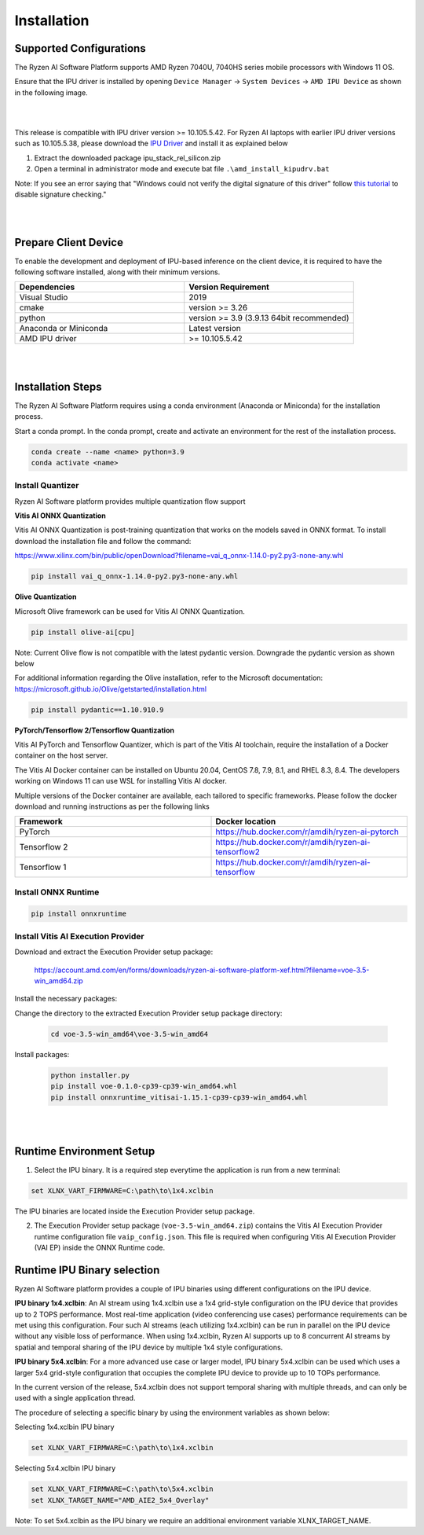 .. _inst.rst:


############
Installation 
############


Supported Configurations
~~~~~~~~~~~~~~~~~~~~~~~~

The Ryzen AI Software Platform supports AMD Ryzen 7040U, 7040HS series mobile processors with Windows 11 OS.

Ensure that the IPU driver is installed by opening ``Device Manager`` -> ``System Devices`` -> ``AMD IPU Device`` as shown in the following image.

.. image:: images/ipu_device_properties.png

|
|

This release is compatible with IPU driver version >= 10.105.5.42. For Ryzen AI laptops with earlier IPU driver versions such as 10.105.5.38, please download the `IPU Driver <https://account.amd.com/en/forms/downloads/ryzen-ai-software-platform-xef.html?filename=ipu_stack_rel_silicon.zip>`_ and install it as explained below

1. Extract the downloaded package ipu_stack_rel_silicon.zip
2. Open a terminal in administrator mode and execute bat file ``.\amd_install_kipudrv.bat``

Note: If you see an error saying that "Windows could not verify the digital signature of this driver" follow `this tutorial <https://pureinfotech.com/disable-driver-signature-enforcement-windows-11/>`_ to disable signature checking."

|
|


Prepare Client Device 
~~~~~~~~~~~~~~~~~~~~~

To enable the development and deployment of IPU-based inference on the client device, it is required to have the following software installed, along with their minimum versions. 

.. list-table:: 
   :widths: 25 25 
   :header-rows: 1

   * - Dependencies
     - Version Requirement
   * - Visual Studio
     - 2019
   * - cmake
     - version >= 3.26
   * - python
     - version >= 3.9 (3.9.13 64bit recommended) 
   * - Anaconda or Miniconda
     - Latest version
   * - AMD IPU driver
     - >= 10.105.5.42

|
|

Installation Steps
~~~~~~~~~~~~~~~~~~

The Ryzen AI Software Platform requires using a conda environment (Anaconda or Miniconda) for the installation process. 

Start a conda prompt. In the conda prompt, create and activate an environment for the rest of the installation process. 

.. code-block:: 

  conda create --name <name> python=3.9
  conda activate <name> 

.. _install-olive:

Install Quantizer
#################


Ryzen AI Software platform provides multiple quantization flow support

**Vitis AI ONNX Quantization** 

Vitis AI ONNX Quantization is post-training quantization that works on the models saved in ONNX format. To install download the installation file and follow the command:

https://www.xilinx.com/bin/public/openDownload?filename=vai_q_onnx-1.14.0-py2.py3-none-any.whl

.. code-block::

   pip install vai_q_onnx-1.14.0-py2.py3-none-any.whl


**Olive Quantization**

Microsoft Olive framework can be used for Vitis AI ONNX Quantization. 

.. code-block::

   pip install olive-ai[cpu]


Note: Current Olive flow is not compatible with the latest pydantic version. Downgrade the pydantic version as shown below

For additional information regarding the Olive installation, refer to the Microsoft documentation:       
https://microsoft.github.io/Olive/getstarted/installation.html

.. code-block::

    pip install pydantic==1.10.910.9

**PyTorch/Tensorflow 2/Tensorflow Quantization**

Vitis AI PyTorch and Tensorflow Quantizer, which is part of the Vitis AI toolchain, require the installation of a Docker container on the host server.

The Vitis AI Docker container can be installed on Ubuntu 20.04, CentOS 7.8, 7.9, 8.1, and RHEL 8.3, 8.4. The developers working on Windows 11 can use WSL for installing Vitis AI docker.

Multiple versions of the Docker container are available, each tailored to specific frameworks. Please follow the docker download and running instructions as per the following links

.. list-table:: 
   :widths: 25 25 
   :header-rows: 1

   * - Framework
     - Docker location
   * - PyTorch
     - https://hub.docker.com/r/amdih/ryzen-ai-pytorch
   * - Tensorflow 2
     - https://hub.docker.com/r/amdih/ryzen-ai-tensorflow2
   * - Tensorflow 1
     - https://hub.docker.com/r/amdih/ryzen-ai-tensorflow 





Install ONNX Runtime
####################

.. code-block::
   
   pip install onnxruntime 

Install Vitis AI Execution Provider
###################################

Download and extract the Execution Provider setup package:

   https://account.amd.com/en/forms/downloads/ryzen-ai-software-platform-xef.html?filename=voe-3.5-win_amd64.zip 

Install the necessary packages:

Change the directory to the extracted Execution Provider setup package directory:

   .. code-block:: 
   
      cd voe-3.5-win_amd64\voe-3.5-win_amd64
   
Install packages:

   .. code-block:: 

      python installer.py
      pip install voe-0.1.0-cp39-cp39-win_amd64.whl
      pip install onnxruntime_vitisai-1.15.1-cp39-cp39-win_amd64.whl

|
|
   
Runtime Environment Setup 
~~~~~~~~~~~~~~~~~~~~~~~~~
   
.. _set-vart-envar:

1. Select the IPU binary. It is a required step everytime the application is run from a new terminal:

.. code-block::

   set XLNX_VART_FIRMWARE=C:\path\to\1x4.xclbin

The IPU binaries are located inside the Execution Provider setup package.

.. _copy-vaip-config:

2. The Execution Provider setup package (``voe-3.5-win_amd64.zip``) contains the Vitis AI Execution Provider runtime configuration file ``vaip_config.json``. This file is required when configuring Vitis AI Execution Provider (VAI EP) inside the ONNX Runtime code. 


Runtime IPU Binary selection 
~~~~~~~~~~~~~~~~~~~~~~~~~~~~

Ryzen AI Software platform provides a couple of IPU binaries using different configurations on the IPU device. 

**IPU binary 1x4.xclbin**: An AI stream using 1x4.xclbin use a 1x4 grid-style configuration on the IPU device that provides up to 2 TOPS performance. Most real-time application (video conferencing use cases) performance requirements can be met using this configuration. Four such AI streams (each utilizing 1x4.xclbin) can be run in parallel on the IPU device without any visible loss of performance. When using 1x4.xclbin, Ryzen AI supports up to 8 concurrent AI streams by spatial and temporal sharing of the IPU device by multiple 1x4 style configurations. 


**IPU binary 5x4.xclbin**: For a more advanced use case or larger model, IPU binary 5x4.xclbin can be used which uses a larger 5x4 grid-style configuration that occupies the complete IPU device to provide up to 10 TOPs performance. 

In the current version of the release, 5x4.xclbin does not support temporal sharing with multiple threads, and can only be used with a single application thread.


The procedure of selecting a specific binary by using the environment variables as shown below:

Selecting 1x4.xclbin IPU binary

.. code-block::

   set XLNX_VART_FIRMWARE=C:\path\to\1x4.xclbin


Selecting 5x4.xclbin IPU binary

.. code-block::

   set XLNX_VART_FIRMWARE=C:\path\to\5x4.xclbin
   set XLNX_TARGET_NAME="AMD_AIE2_5x4_Overlay"

Note: To set 5x4.xclbin as the IPU binary we require an additional environment variable XLNX_TARGET_NAME. 

..
  ------------

  #####################################
  License
  #####################################

 Ryzen AI is licensed under `MIT License <https://github.com/amd/ryzen-ai-documentation/blob/main/License>`_ . Refer to the `LICENSE File <https://github.com/amd/ryzen-ai-documentation/blob/main/License>`_ for the full license text and copyright notice.
